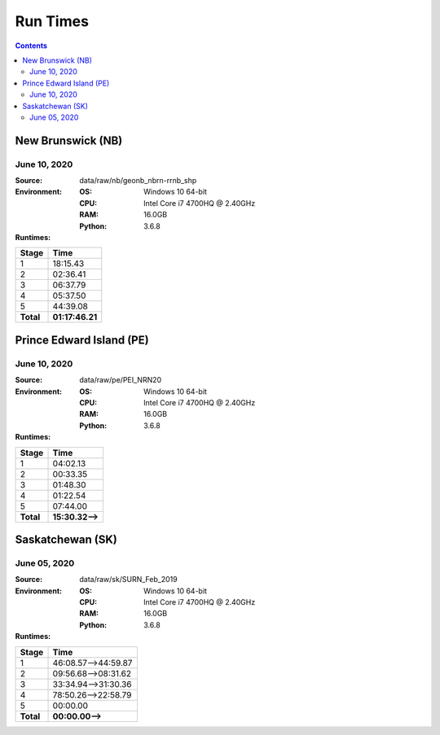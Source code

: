 *********
Run Times
*********

.. contents::
   :depth: 2

New Brunswick (NB)
==================

June 10, 2020
-------------

:Source: data/raw/nb/geonb_nbrn-rrnb_shp
:Environment:
    :OS: Windows 10 64-bit
    :CPU: Intel Core i7 4700HQ @ 2.40GHz
    :RAM: 16.0GB
    :Python: 3.6.8
:Runtimes:

=========  ====
Stage      Time
=========  ====
1          18:15.43
2          02:36.41
3          06:37.79
4          05:37.50
5          44:39.08
---------  ----
**Total**  **01:17:46.21**
=========  ====

Prince Edward Island (PE)
=========================

June 10, 2020
-------------

:Source: data/raw/pe/PEI_NRN20
:Environment:
    :OS: Windows 10 64-bit
    :CPU: Intel Core i7 4700HQ @ 2.40GHz
    :RAM: 16.0GB
    :Python: 3.6.8
:Runtimes:

=========  ====
Stage      Time
=========  ====
1          04:02.13
2          00:33.35
3          01:48.30
4          01:22.54
5          07:44.00
---------  ----
**Total**  **15:30.32-->**
=========  ====

Saskatchewan (SK)
=================

June 05, 2020
-------------

:Source: data/raw/sk/SURN_Feb_2019
:Environment:
    :OS: Windows 10 64-bit
    :CPU: Intel Core i7 4700HQ @ 2.40GHz
    :RAM: 16.0GB
    :Python: 3.6.8
:Runtimes:

=========  ====
Stage      Time
=========  ====
1          46:08.57-->44:59.87
2          09:56.68-->08:31.62
3          33:34.94-->31:30.36
4          78:50.26-->22:58.79
5          00:00.00
---------  ----
**Total**  **00:00.00-->**
=========  ====